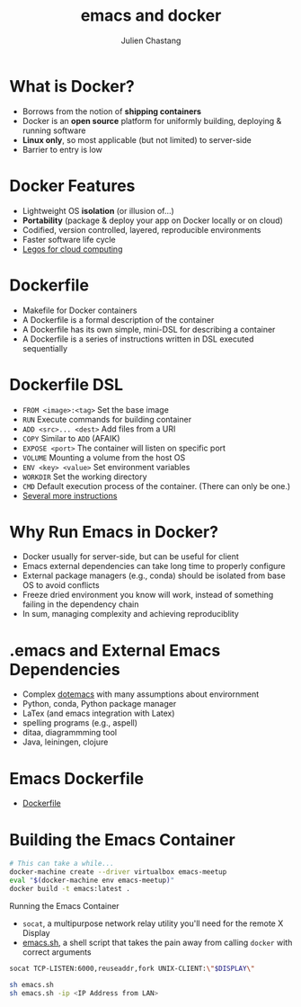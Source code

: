 #+TITLE: emacs and docker
#+Author: Julien Chastang
#+EMAIL: julien.c.chastang@gmail.com
#+STARTUP: inlineimages indent


* What is Docker?

- Borrows from the notion of *shipping containers*
- Docker is an *open source* platform for uniformly building, deploying & running software
- *Linux only*, so most applicable (but not limited) to server-side
- Barrier to entry is low

* Docker Features

- Lightweight OS *isolation* (or illusion of...)
- *Portability* (package & deploy your app on Docker locally or on cloud)
- Codified, version controlled, layered, reproducible environments
- Faster software life cycle
- [[http://www.infoworld.com/article/2607128/application-development/4-ways-docker-fundamentally-changes-application-development.html][Legos for cloud computing]]

* Dockerfile

- Makefile for Docker containers
- A Dockerfile is a formal description of the container
- A Dockerfile has its own simple, mini-DSL for describing a container
- A Dockerfile is a series of instructions written in DSL executed sequentially

* Dockerfile DSL

- =FROM <image>:<tag>=  Set the base image
- =RUN= Execute commands for building container
- =ADD <src>... <dest>= Add files from a URI
- =COPY= Similar to =ADD= (AFAIK)
- =EXPOSE <port>= The container will listen on specific port
- =VOLUME= Mounting a volume from the host OS
- =ENV <key> <value>= Set environment variables
- =WORKDIR= Set the working directory
- =CMD= Default execution process of the container. (There can only be one.)
- [[https://docs.docker.com/reference/builder/][Several more instructions]]

* Why Run Emacs in Docker?

- Docker usually for server-side, but can be useful for client
- Emacs external dependencies can take long time to properly configure
- External package managers (e.g., conda) should be isolated from base OS to avoid conflicts
- Freeze dried environment you know will work, instead of something failing in the dependency chain
- In sum, managing complexity and achieving reproduciblity

* .emacs and External Emacs Dependencies 

- Complex [[file:~/.emacs.d/git/dotemacs/settings.org][dotemacs]] with many assumptions about envirornment
- Python, conda, Python package manager
- LaTex (and emacs integration with Latex)
- spelling programs (e.g., aspell)
- ditaa, diagrammming tool
- Java, leiningen, clojure

* Emacs Dockerfile

- [[file:Dockerfile][Dockerfile]] 

* Building the Emacs Container

# I have not had luck with eshell so run from zsh or some such
#+BEGIN_SRC sh :eval no
# This can take a while...
docker-machine create --driver virtualbox emacs-meetup
eval "$(docker-machine env emacs-meetup)"
docker build -t emacs:latest .
#+END_SRC

  Running the Emacs Container

- ~socat~, a multipurpose network relay utility you'll need for the remote X Display
- [[file:emacs.sh][emacs.sh]], a shell script that takes the pain away from calling ~docker~ with correct arguments

#+BEGIN_SRC sh 
socat TCP-LISTEN:6000,reuseaddr,fork UNIX-CLIENT:\"$DISPLAY\"
#+END_SRC

#+BEGIN_SRC sh :eval no 
sh emacs.sh 
sh emacs.sh -ip <IP Address from LAN>
#+END_SRC
